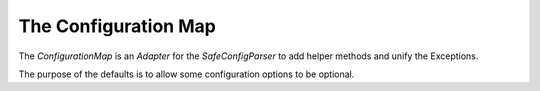 The Configuration Map
=====================

The `ConfigurationMap` is an *Adapter* for the `SafeConfigParser` to add helper methods and unify the Exceptions.

The purpose of the defaults is to allow some configuration options to be optional.  

.. uml::

   ConfigurationMap: filename
   ConfigurationMap: SafeConfigParser parser
   ConfigurationMap: raise_error(error)
   ConfigurationMap: String get(section, option, default)
   ConfigurationMap: Boolean get_boolean(section, option, default)
   ConfigurationMap: Integer get_int(section, option, default)
   ConfigurationMap: Float get_float(section, option, default)
   ConfigurationMap: String get_string(section, option, default)
   ConfigurationMap: List get_list(section, option, delimiter)
   ConfigurationMap: Boolean has_option(section, option)
   ConfigurationMap: List get_times(section, option)
   ConfigurationMap: Float get_time(section, option)
   ConfigurationMap: Float time_in_seconds(time_with_units)

